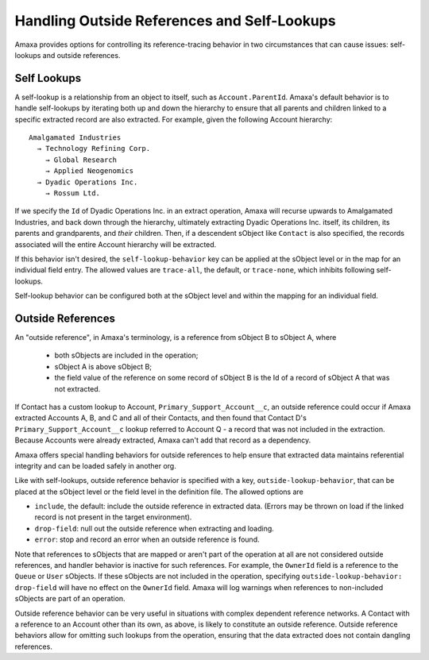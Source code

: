 Handling Outside References and Self-Lookups
--------------------------------------------

Amaxa provides options for controlling its reference-tracing behavior in two circumstances that can cause issues: self-lookups and outside references.

Self Lookups
************

A self-lookup is a relationship from an object to itself, such as ``Account.ParentId``. Amaxa's default behavior is to handle self-lookups by iterating both up and down the hierarchy to ensure that all parents and children linked to a specific extracted record are also extracted. For example, given the following Account hierarchy:

::

    Amalgamated Industries
      → Technology Refining Corp.
        → Global Research
        → Applied Neogenomics
      → Dyadic Operations Inc.
        → Rossum Ltd.

If we specify the ``Id`` of Dyadic Operations Inc. in an extract operation, Amaxa will recurse upwards to Amalgamated Industries, and back down through the hierarchy, ultimately extracting Dyadic Operations Inc. itself, its children, its parents and grandparents, and *their* children. Then, if a descendent sObject like ``Contact`` is also specified, the records associated will the entire Account hierarchy will be extracted.

If this behavior isn't desired, the ``self-lookup-behavior`` key can be applied at the sObject level or in the map for an individual field entry. The allowed values are ``trace-all``, the default, or ``trace-none``, which inhibits following self-lookups.

Self-lookup behavior can be configured both at the sObject level and within the mapping for an individual field.

Outside References
******************

An "outside reference", in Amaxa's terminology, is a reference from sObject B to sObject A, where

  - both sObjects are included in the operation;
  - sObject A is above sObject B;
  - the field value of the reference on some record of sObject B is the Id of a record of sObject A that was not extracted.

If Contact has a custom lookup to Account, ``Primary_Support_Account__c``, an outside reference could occur if Amaxa extracted Accounts A, B, and C and all of their Contacts, and then found that Contact D's ``Primary_Support_Account__c`` lookup referred to Account Q - a record that was not included in the extraction. Because Accounts were already extracted, Amaxa can't add that record as a dependency.

Amaxa offers special handling behaviors for outside references to help ensure that extracted data maintains referential integrity and can be loaded safely in another org.

Like with self-lookups, outside reference behavior is specified with a key, ``outside-lookup-behavior``, that can be placed at the sObject level or the field level in the definition file. The allowed options are

- ``include``, the default: include the outside reference in extracted data. (Errors may be thrown on load if the linked record is not present in the target environment).
- ``drop-field``: null out the outside reference when extracting and loading.
- ``error``: stop and record an error when an outside reference is found.

Note that references to sObjects that are mapped or aren't part of the operation at all are not considered outside references, and handler behavior is inactive for such references. For example, the ``OwnerId`` field is a reference to the ``Queue`` or ``User`` sObjects. If these sObjects are not included in the operation, specifying ``outside-lookup-behavior: drop-field`` will have no effect on the ``OwnerId`` field. Amaxa will log warnings when references to non-included sObjects are part of an operation.

Outside reference behavior can be very useful in situations with complex dependent reference networks. A Contact with a reference to an Account other than its own, as above, is likely to constitute an outside reference. Outside reference behaviors allow for omitting such lookups from the operation, ensuring that the data extracted does not contain dangling references.
